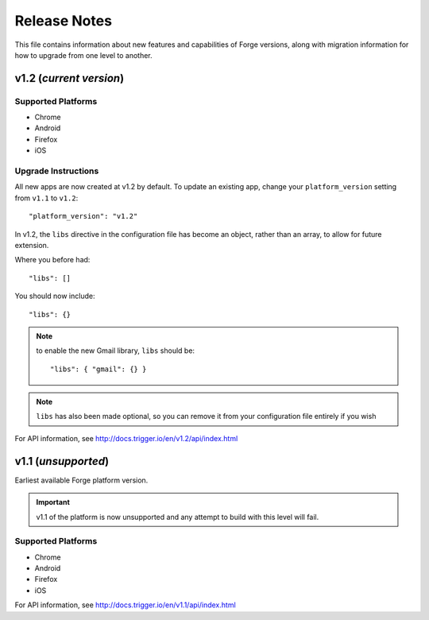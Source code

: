 .. _release-notes:

Release Notes
===============================================================================

This file contains information about new features and capabilities of Forge versions, along with migration information for how to upgrade from one level to another.

v1.2 (*current version*)
-------------------------------------------------------------------------------

Supported Platforms
~~~~~~~~~~~~~~~~~~~~~~~~~~~~~~~~~~~~~~~~~~~~~~~~~~~~~~~~~~~~~~~~~~~~~~~~~~~~~~~
* Chrome
* Android
* Firefox
* iOS

.. _upgrade-1.2:

Upgrade Instructions
~~~~~~~~~~~~~~~~~~~~~~~~~~~~~~~~~~~~~~~~~~~~~~~~~~~~~~~~~~~~~~~~~~~~~~~~~~~~~~~
All new apps are now created at v1.2 by default. To update an existing app, change your ``platform_version`` setting from ``v1.1`` to ``v1.2``::

    "platform_version": "v1.2"

In v1.2, the ``libs`` directive in the configuration file has become an object, rather than an array, to allow for future extension.

Where you before had::

    "libs": []

You should now include::

    "libs": {}

.. note:: to enable the new Gmail library, ``libs`` should be::

    "libs": { "gmail": {} }

.. note:: ``libs`` has also been made optional, so you can remove it from your configuration file entirely if you wish

For API information, see http://docs.trigger.io/en/v1.2/api/index.html

v1.1 (*unsupported*)
-------------------------------------------------------------------------------
Earliest available Forge platform version.

.. important:: v1.1 of the platform is now unsupported and any attempt to build with this level will fail.

Supported Platforms
~~~~~~~~~~~~~~~~~~~~~~~~~~~~~~~~~~~~~~~~~~~~~~~~~~~~~~~~~~~~~~~~~~~~~~~~~~~~~~~
* Chrome
* Android
* Firefox
* iOS

For API information, see http://docs.trigger.io/en/v1.1/api/index.html